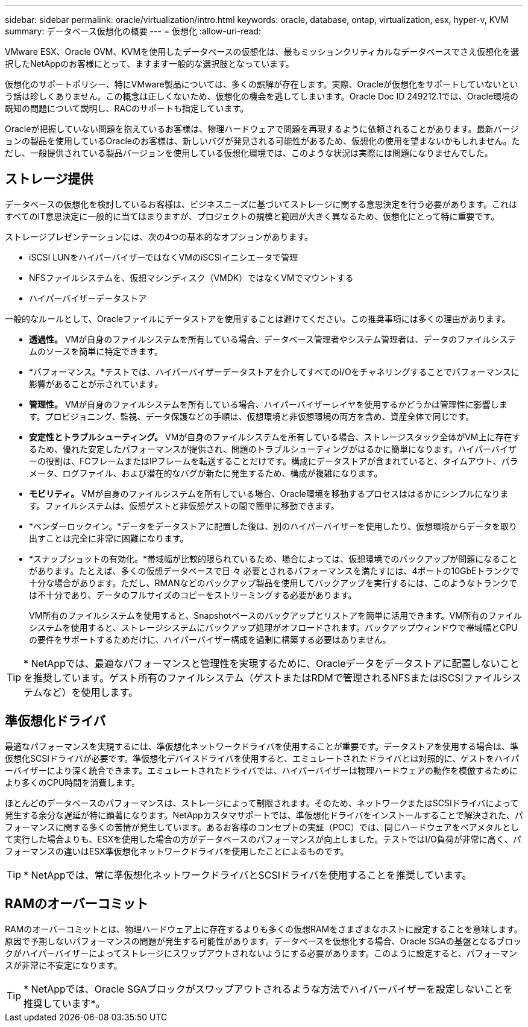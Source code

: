 ---
sidebar: sidebar 
permalink: oracle/virtualization/intro.html 
keywords: oracle, database, ontap, virtualization, esx, hyper-v, KVM 
summary: データベース仮想化の概要 
---
= 仮想化
:allow-uri-read: 


[role="lead"]
VMware ESX、Oracle OVM、KVMを使用したデータベースの仮想化は、最もミッションクリティカルなデータベースでさえ仮想化を選択したNetAppのお客様にとって、ますます一般的な選択肢となっています。

仮想化のサポートポリシー、特にVMware製品については、多くの誤解が存在します。実際、Oracleが仮想化をサポートしていないという話は珍しくありません。この概念は正しくないため、仮想化の機会を逃してしまいます。Oracle Doc ID 249212.1では、Oracle環境の既知の問題について説明し、RACのサポートも指定しています。

Oracleが把握していない問題を抱えているお客様は、物理ハードウェアで問題を再現するように依頼されることがあります。最新バージョンの製品を使用しているOracleのお客様は、新しいバグが発見される可能性があるため、仮想化の使用を望まないかもしれません。ただし、一般提供されている製品バージョンを使用している仮想化環境では、このような状況は実際には問題になりませんでした。



== ストレージ提供

データベースの仮想化を検討しているお客様は、ビジネスニーズに基づいてストレージに関する意思決定を行う必要があります。これはすべてのIT意思決定に一般的に当てはまりますが、プロジェクトの規模と範囲が大きく異なるため、仮想化にとって特に重要です。

ストレージプレゼンテーションには、次の4つの基本的なオプションがあります。

* iSCSI LUNをハイパーバイザーではなくVMのiSCSIイニシエータで管理
* NFSファイルシステムを、仮想マシンディスク（VMDK）ではなくVMでマウントする
* ハイパーバイザーデータストア


一般的なルールとして、Oracleファイルにデータストアを使用することは避けてください。この推奨事項には多くの理由があります。

* *透過性。* VMが自身のファイルシステムを所有している場合、データベース管理者やシステム管理者は、データのファイルシステムのソースを簡単に特定できます。
* *パフォーマンス。*テストでは、ハイパーバイザーデータストアを介してすべてのI/Oをチャネリングすることでパフォーマンスに影響があることが示されています。
* *管理性。* VMが自身のファイルシステムを所有している場合、ハイパーバイザーレイヤを使用するかどうかは管理性に影響します。プロビジョニング、監視、データ保護などの手順は、仮想環境と非仮想環境の両方を含め、資産全体で同じです。
* *安定性とトラブルシューティング。* VMが自身のファイルシステムを所有している場合、ストレージスタック全体がVM上に存在するため、優れた安定したパフォーマンスが提供され、問題のトラブルシューティングがはるかに簡単になります。ハイパーバイザーの役割は、FCフレームまたはIPフレームを転送することだけです。構成にデータストアが含まれていると、タイムアウト、パラメータ、ログファイル、および潜在的なバグが新たに発生するため、構成が複雑になります。
* *モビリティ。* VMが自身のファイルシステムを所有している場合、Oracle環境を移動するプロセスははるかにシンプルになります。ファイルシステムは、仮想ゲストと非仮想ゲストの間で簡単に移動できます。
* *ベンダーロックイン。*データをデータストアに配置した後は、別のハイパーバイザーを使用したり、仮想環境からデータを取り出すことは完全に非常に困難になります。
* *スナップショットの有効化。*帯域幅が比較的限られているため、場合によっては、仮想環境でのバックアップが問題になることがあります。たとえば、多くの仮想データベースで日 々 必要とされるパフォーマンスを満たすには、4ポートの10GbEトランクで十分な場合があります。ただし、RMANなどのバックアップ製品を使用してバックアップを実行するには、このようなトランクでは不十分であり、データのフルサイズのコピーをストリーミングする必要があります。
+
VM所有のファイルシステムを使用すると、Snapshotベースのバックアップとリストアを簡単に活用できます。VM所有のファイルシステムを使用すると、ストレージシステムにバックアップ処理がオフロードされます。バックアップウィンドウで帯域幅とCPUの要件をサポートするためだけに、ハイパーバイザー構成を過剰に構築する必要はありません。




TIP: * NetAppでは、最適なパフォーマンスと管理性を実現するために、Oracleデータをデータストアに配置しないことを推奨しています。ゲスト所有のファイルシステム（ゲストまたはRDMで管理されるNFSまたはiSCSIファイルシステムなど）を使用します。



== 準仮想化ドライバ

最適なパフォーマンスを実現するには、準仮想化ネットワークドライバを使用することが重要です。データストアを使用する場合は、準仮想化SCSIドライバが必要です。準仮想化デバイスドライバを使用すると、エミュレートされたドライバとは対照的に、ゲストをハイパーバイザーにより深く統合できます。エミュレートされたドライバでは、ハイパーバイザーは物理ハードウェアの動作を模倣するためにより多くのCPU時間を消費します。

ほとんどのデータベースのパフォーマンスは、ストレージによって制限されます。そのため、ネットワークまたはSCSIドライバによって発生する余分な遅延が特に顕著になります。NetAppカスタマサポートでは、準仮想化ドライバをインストールすることで解決された、パフォーマンスに関する多くの苦情が発生しています。あるお客様のコンセプトの実証（POC）では、同じハードウェアをベアメタルとして実行した場合よりも、ESXを使用した場合の方がデータベースのパフォーマンスが向上しました。テストではI/O負荷が非常に高く、パフォーマンスの違いはESX準仮想化ネットワークドライバを使用したことによるものです。


TIP: * NetAppでは、常に準仮想化ネットワークドライバとSCSIドライバを使用することを推奨しています。



== RAMのオーバーコミット

RAMのオーバーコミットとは、物理ハードウェア上に存在するよりも多くの仮想RAMをさまざまなホストに設定することを意味します。原因で予期しないパフォーマンスの問題が発生する可能性があります。データベースを仮想化する場合、Oracle SGAの基盤となるブロックがハイパーバイザーによってストレージにスワップアウトされないようにする必要があります。このように設定すると、パフォーマンスが非常に不安定になります。


TIP: * NetAppでは、Oracle SGAブロックがスワップアウトされるような方法でハイパーバイザーを設定しないことを推奨しています*。
